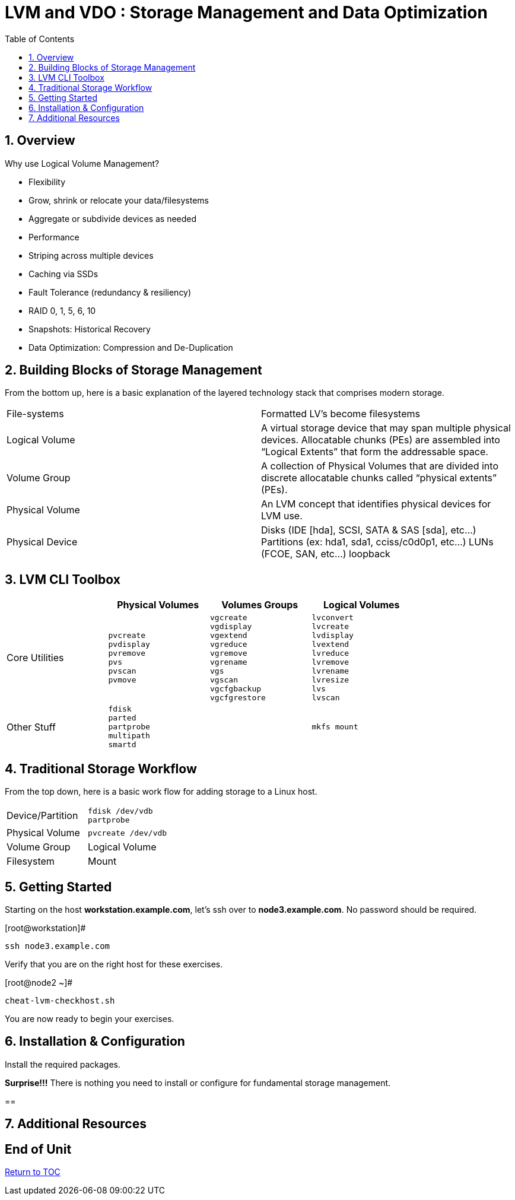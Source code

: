 :sectnums:
:sectnumlevels: 3
ifdef::env-github[]
:tip-caption: :bulb:
:note-caption: :information_source:
:important-caption: :heavy_exclamation_mark:
:caution-caption: :fire:
:warning-caption: :warning:
endif::[]


:toc:
:toclevels: 1


= LVM and VDO : Storage Management and Data Optimization

== Overview

Why use Logical Volume Management?

* Flexibility
* Grow, shrink or relocate your data/filesystems
* Aggregate or subdivide devices as needed
* Performance
* Striping across multiple devices
* Caching via SSDs
* Fault Tolerance (redundancy & resiliency)
* RAID 0, 1, 5, 6, 10
* Snapshots: Historical Recovery
* Data Optimization: Compression and De-Duplication

== Building Blocks of Storage Management

From the bottom up, here is a basic explanation of the layered technology stack that comprises modern storage.

|===
| File-systems    | Formatted LV's become filesystems
| Logical Volume  | A virtual storage device that may span multiple physical devices. Allocatable chunks (PEs) are assembled into “Logical Extents” that form the addressable space.
| Volume Group    | A collection of Physical Volumes that are divided into discrete allocatable chunks called “physical extents” (PEs).
| Physical Volume | An LVM concept that identifies physical devices for LVM use.
| Physical Device | Disks (IDE [hda], SCSI, SATA & SAS [sda], etc...)
                    Partitions (ex: hda1, sda1, cciss/c0d0p1, etc...)
                    LUNs (FCOE, SAN, etc...)
                    loopback
|===

== LVM CLI Toolbox

[width="80%",options="header"]
|===
|                | Physical Volumes | Volumes Groups | Logical Volumes
| Core Utilities l| 
pvcreate
pvdisplay 
pvremove 
pvs 
pvscan 
pvmove
                 l| 
vgcreate 
vgdisplay
vgextend 
vgreduce 
vgremove 
vgrename 
vgs
vgscan
vgcfgbackup 
vgcfgrestore 
                 l| 
lvconvert
lvcreate
lvdisplay 
lvextend 
lvreduce 
lvremove 
lvrename 
lvresize 
lvs
lvscan

| Other Stuff    l| 
fdisk 
parted 
partprobe 
multipath 
smartd
                 |
                 l| 
mkfs mount
|===

== Traditional Storage Workflow

From the top down, here is a basic work flow for adding storage to a Linux host.

|===
| Device/Partition l|
fdisk /dev/vdb
partprobe
                   
| Physical Volume l|
pvcreate /dev/vdb


| Volume Group
| Logical Volume
| Filesystem
| Mount
|===




== Getting Started

Starting on the host *workstation.example.com*, let's ssh over to *node3.example.com*.  No password should be required.

.[root@workstation]#
----
ssh node3.example.com
----

Verify that you are on the right host for these exercises.

.[root@node2 ~]#
----
cheat-lvm-checkhost.sh
----

You are now ready to begin your exercises.

== Installation & Configuration

Install the required packages.

*Surprise!!!* There is nothing you need to install or configure for fundamental storage management.

== 




== Additional Resources





[discrete]
== End of Unit

link:../RHEL8-Workshop.adoc#toc[Return to TOC]

////
Always end files with a blank line to avoid include problems.
////

